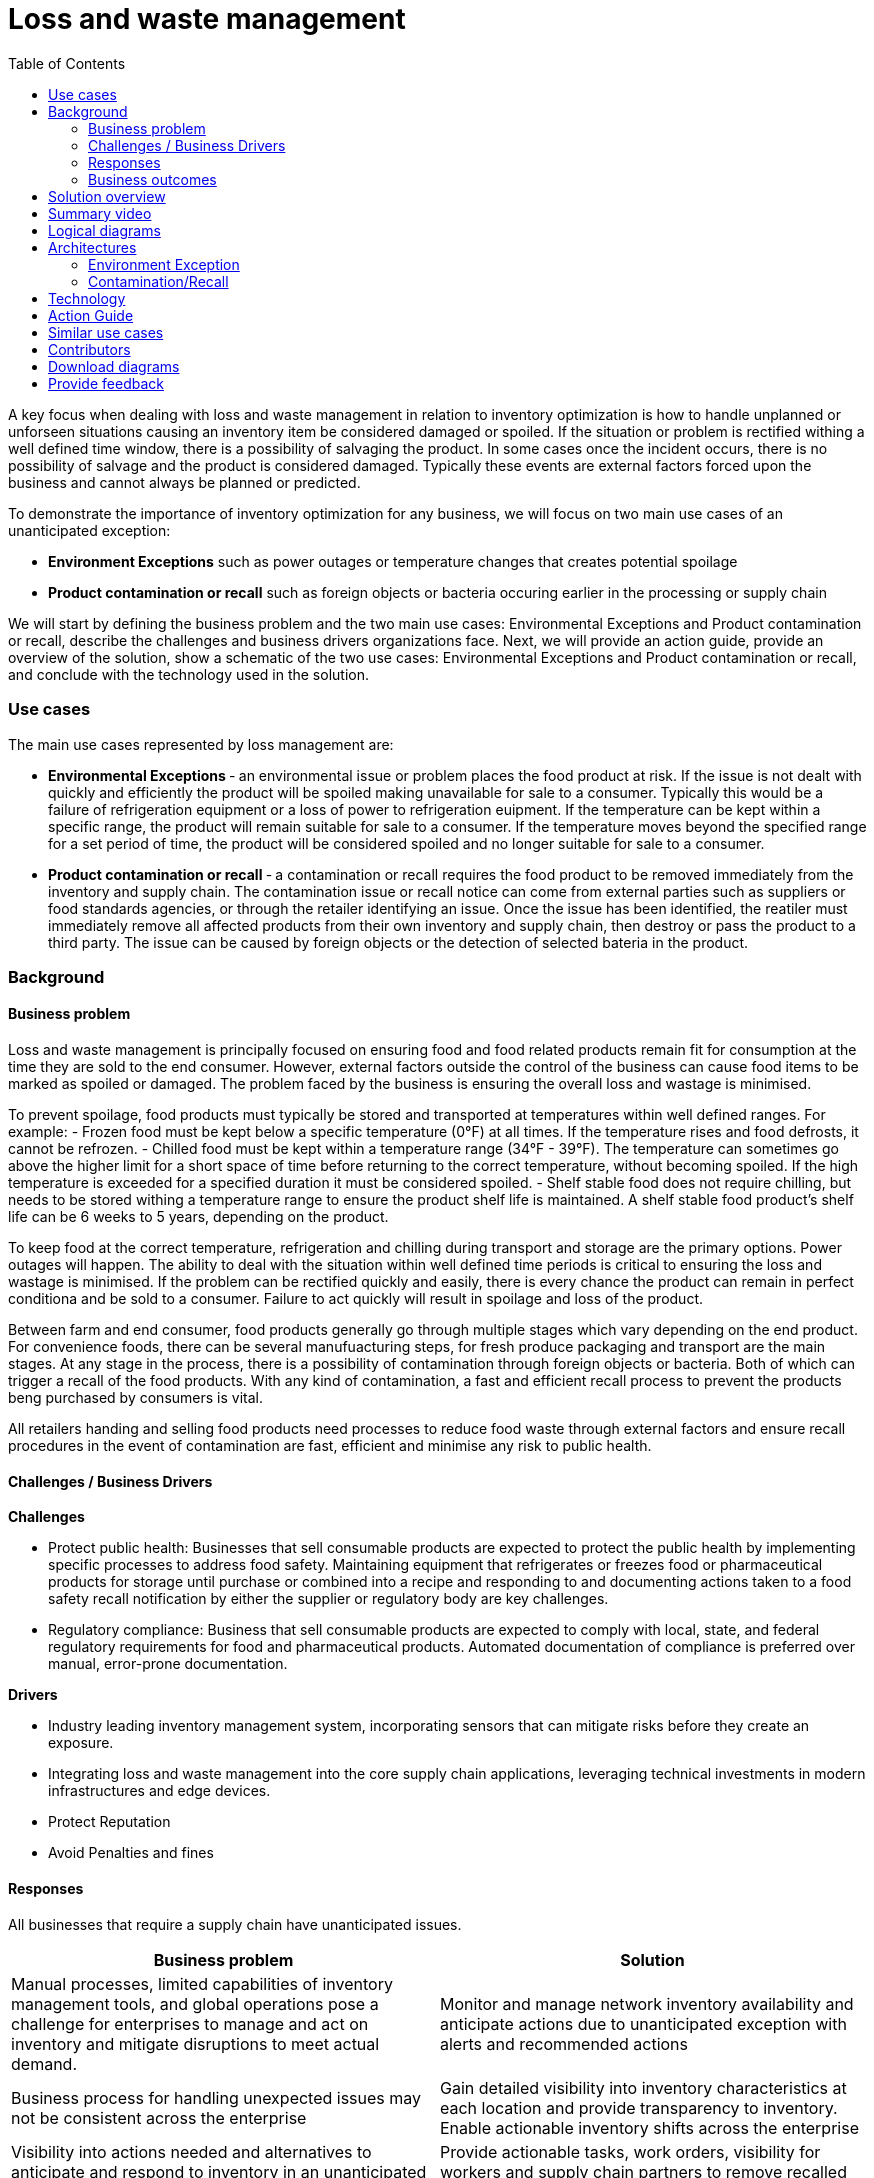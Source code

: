 = Loss and waste management
:homepage: https://gitlab.com/osspa/portfolio-architecture-examples/
:imagesdir: images
:icons: font
:source-highlighter: prettify
:toc: left
:toclevels: 5



A key focus when dealing with loss and waste management in relation to
inventory optimization is how to handle unplanned or unforseen
situations causing an inventory item be considered damaged or spoiled.
If the situation or problem is rectified withing a well defined time
window, there is a possibility of salvaging the product. In some cases
once the incident occurs, there is no possibility of salvage and the
product is considered damaged. Typically these events are external
factors forced upon the business and cannot always be planned or
predicted.

To demonstrate the importance of inventory optimization for any
business, we will focus on two main use cases of an unanticipated
exception:

* *Environment Exceptions* such as power outages or temperature changes
that creates potential spoilage
* *Product contamination or recall* such as foreign objects or bacteria
occuring earlier in the processing or supply chain

We will start by defining the business problem and the two main use
cases: Environmental Exceptions and Product contamination or recall,
describe the challenges and business drivers organizations face. Next,
we will provide an action guide, provide an overview of the solution,
show a schematic of the two use cases: Environmental Exceptions and
Product contamination or recall, and conclude with the technology used
in the solution.

=== Use cases

The main use cases represented by loss management are:

* *Environmental Exceptions* ‐ an environmental issue or problem places
the food product at risk. If the issue is not dealt with quickly and
efficiently the product will be spoiled making unavailable for sale to a
consumer. Typically this would be a failure of refrigeration equipment
or a loss of power to refrigeration euipment. If the temperature can be
kept within a specific range, the product will remain suitable for sale
to a consumer. If the temperature moves beyond the specified range for a
set period of time, the product will be considered spoiled and no longer
suitable for sale to a consumer.
* *Product contamination or recall* ‐ a contamination or recall requires
the food product to be removed immediately from the inventory and supply
chain. The contamination issue or recall notice can come from external
parties such as suppliers or food standards agencies, or through the
retailer identifying an issue. Once the issue has been identified, the
reatiler must immediately remove all affected products from their own
inventory and supply chain, then destroy or pass the product to a third
party. The issue can be caused by foreign objects or the detection of
selected bateria in the product.

=== Background
==== Business problem

Loss and waste management is principally focused on ensuring food and
food related products remain fit for consumption at the time they are
sold to the end consumer. However, external factors outside the control
of the business can cause food items to be marked as spoiled or damaged.
The problem faced by the business is ensuring the overall loss and
wastage is minimised.

To prevent spoilage, food products must typically be stored and
transported at temperatures within well defined ranges. For example: -
Frozen food must be kept below a specific temperature (0°F) at all
times. If the temperature rises and food defrosts, it cannot be
refrozen. - Chilled food must be kept within a temperature range (34°F -
39°F). The temperature can sometimes go above the higher limit for a
short space of time before returning to the correct temperature, without
becoming spoiled. If the high temperature is exceeded for a specified
duration it must be considered spoiled. - Shelf stable food does not
require chilling, but needs to be stored withing a temperature range to
ensure the product shelf life is maintained. A shelf stable food
product’s shelf life can be 6 weeks to 5 years, depending on the
product.

To keep food at the correct temperature, refrigeration and chilling
during transport and storage are the primary options. Power outages will
happen. The ability to deal with the situation within well defined time
periods is critical to ensuring the loss and wastage is minimised. If
the problem can be rectified quickly and easily, there is every chance
the product can remain in perfect conditiona and be sold to a consumer.
Failure to act quickly will result in spoilage and loss of the product.

Between farm and end consumer, food products generally go through
multiple stages which vary depending on the end product. For convenience
foods, there can be several manufuacturing steps, for fresh produce
packaging and transport are the main stages. At any stage in the
process, there is a possibility of contamination through foreign objects
or bacteria. Both of which can trigger a recall of the food products.
With any kind of contamination, a fast and efficient recall process to
prevent the products beng purchased by consumers is vital.

All retailers handing and selling food products need processes to reduce
food waste through external factors and ensure recall procedures in the
event of contamination are fast, efficient and minimise any risk to
public health.

==== Challenges / Business Drivers

*Challenges*

* Protect public health: Businesses that sell consumable products are
expected to protect the public health by implementing specific processes
to address food safety. Maintaining equipment that refrigerates or
freezes food or pharmaceutical products for storage until purchase or
combined into a recipe and responding to and documenting actions taken
to a food safety recall notification by either the supplier or
regulatory body are key challenges.
* Regulatory compliance: Business that sell consumable products are
expected to comply with local, state, and federal regulatory
requirements for food and pharmaceutical products. Automated
documentation of compliance is preferred over manual, error-prone
documentation.

*Drivers*

* Industry leading inventory management system, incorporating sensors
that can mitigate risks before they create an exposure.
* Integrating loss and waste management into the core supply chain
applications, leveraging technical investments in modern infrastructures
and edge devices.
* Protect Reputation
* Avoid Penalties and fines

==== Responses

All businesses that require a supply chain have unanticipated issues.

[width="100%",cols="50%,50%",options="header",]
|===
|Business problem |Solution
|Manual processes, limited capabilities of inventory management tools,
and global operations pose a challenge for enterprises to manage and act
on inventory and mitigate disruptions to meet actual demand. |Monitor
and manage network inventory availability and anticipate actions due to
unanticipated exception with alerts and recommended actions

|Business process for handling unexpected issues may not be consistent
across the enterprise |Gain detailed visibility into inventory
characteristics at each location and provide transparency to inventory.
Enable actionable inventory shifts across the enterprise

|Visibility into actions needed and alternatives to anticipate and
respond to inventory in an unanticipated event. |Provide actionable
tasks, work orders, visibility for workers and supply chain partners to
remove recalled items. Proactively replace items in response to demand.
|===

==== Business outcomes

* Respond to unexpected events quickly
* Automated processes provide up-to-date transparently into inventory
* Risks mitigated

=== Solution overview

This solution focuses on _Automation_ and _Modernization_ in our Action
Guide as shown in the following diagram:

* Create a world-class sensing and risk-monitoring operation.
* Accelerate automation in extended workflows
* Amp up AI to make workflows smarter
* Modernize for modern infrastructures, scale hybrid cloud platforms

image::./images/intro-marketectures/lossmanagement-marketing-slide.png[solution overview]

The solution uses the following technologies, which can be grouped into
three main categories as shown in the following diagram:

* Core application systems. Often customer-provided technologies, such
as order management, facilities management. These systems can be
stand-alone applications, on premises and cloud services, databases.
* Foundational infrastructure. The Red Hat/IBM solution is built on
RedHat OpenShift. Data is routed through API management. Events are
routed through Business Automation tools such as Business Automation
Workshop.
* Inventory Optimization platform

=== Summary video
video::yXgTskqtsoE[youtube]

=== Logical diagrams

--
image:https://gitlab.com/osspa/portfolio-architecture-examples/-/raw/main/images/logical-diagrams/inventoryoptimisation-ld.png[alt="Logical view", width=700]
--
_Figure 2. The personas and technologies that provide a platform for some of the biggest potential breakthroughs in the supply chain._


=== Architectures

*True end-to-end visibility*. Remove data silos and create a unified
view across supply chain data with a standard data platform.
Personalized dashboards and insights provide a 360-degreee view of KPIs
and significant events.

*Manage by exception*. Detect, display, and prioritize work tasks in
real time. This allows clients to sense and react to issues quickly
while managing risks and disruptions in a supply chain proactively.

*Intelligent workflows*. Actionable workflows can be customized to meet
unique requirements and process steps required to automate actions
within source transactional systems. Make informed decisions with a
supply chain virtual assistant that provides responses to issues based
on a client’s supply chain data using natural language search.

==== Environment Exception

The following diagram shows the schematic for the understock use case.


image::./images/schematic-diagrams/lossmanagement-environmentexception-sd.png[environmental exception schematic]

Food Loss - Environmental Exception steps:

1. Environmental event detected (e.g. Temperature out of range or loss of
power)

2. Notification sent to Supply Risk Management via API Management service

3. Inventory Control Tower notified of risk

4. Inventory Control Tower triggers process to manage issue

5. Inventory Controller notified and action determined

6. Update process with Inventory Controller decision

7. Remediation

8. Inventory analysis notified to determine remediation

9. Facilities personel notified to take remediation action

10. Update Inventory Control Tower

==== Contamination/Recall

The following diagram shows the schematic for the contamination recall
use case.

image::./images/schematic-diagrams/lossmanagement-recall-sd.png[recall schematic]

Food Loss - Contamination recall steps:

1. External notification of food safety event

2. Notification sent to Supply Intelligence & Inventory Analysis via API
Management service

3. Determine scope

4. Determine if supply affected

5. Determine which locations received affected product

6. Notify Inventory Control Tower

7. Inventory Control Tower processes event data and starts remedediation
action

8. Colleague remediates inventory and counts, then removes product from
inventory

9. Remediation

10. Inventory updated

11. Apply financial reimbursement. Generate new order

=== Technology

The following technology was chosen for this solution:

https://www.redhat.com/en/technologies/cloud-computing/openshift?intcmp=7013a00000318EWAAY[_Red
Hat OpenShift_] Kubernetes offering, the hybrid platform offering allow
deployment across data centers, private and public clouds as it brings
choices and flexible for hosting system and services.

https://www.redhat.com/en/technologies/management/ansible?intcmp=7013a00000318EWAAY[_Red Hat
Ansible Automation Platform_] operate, scale and delegate automate IT
services, track changes an update inventory, prevent configuration drift
and integrated with ITSM.

https://access.redhat.com/documentation/en-us/red_hat_openshift_api_management/1/guide/53dfb804-2038-4545-b917-2cb01a09ef98?intcmp=7013a00000318EWAAY[_Red
Hat OpenShift API Management_] is a managed API traffic control and
program management service to secure, manage, and monitor APIs at every
stage of the development lifecycle.

https://www.redhat.com/en/getting-started-devops?intcmp=7013a00000318EWAAY[_Red Hat OpenShift
DevOps_] represents an approach to culture, automation and platform
design intended to deliver increased business value and responsiveness
through rapid, high-quality service delivery. DevOps means linking
legacy apps with newer cloud-native apps and infrastructure. A DevOps
developer can link legacy apps with newer cloud-native apps and
infrastructure.

https://www.ibm.com/products/business-automation-workflow[_Business
Automation Workflow_] automate business processes, case work, task
automation with Robotic Process Automation (RPA) and Intelligent
Automation such as conversation intelligence.

https://www.ibm.com/products/supply-chain-intelligence-suite[_IBM Supply
Chain Control Tower_] provides actionable visibility to orchestrate your
end-to-end supply chain network, identify and understand the impact of
external events to predict disruptions, and take actions based on
recommendations to mitigate the upstream and downstream effects.

https://www.ibm.com/products/intelligent-promising[_IBM Sterling
Intelligent Promising_] provides shoppers with greater certainty, choice
and transparency across their buying journey. It includes:

* https://www.ibm.com/products/fulfillment-optimizer[_IBM Sterling
Fulfillment Optimizer with Watson_] to determine the best location from
which to fulfill an order, based on business rules, cost factors, and
current inventory levels and placement
* https://www.ibm.com/products/inventory-visibility[_Sterling Inventory
Visibility_] to processes inventory supply and demand activity to
provide accurate and real-time global visibility across selling
channels.

https://www.ibm.com/products/planning-analytics[_IBM Planning Analytics
with Watson_] streamlines and integrates financial and operational
planning across the enterprise.

[width="100%",cols="25%,25%,25%,25%",options="header",]
|===
|Use Case |The Problem |The Solution |The Benefits and Implications
|Automated processes |Manual input and follow up |Business automation
provides a systematic way to notifications, documentation of
notifications, and creation of work orders. |Actions follow a consistent
business process and can be easily updated as needs change

|Damaged or potential issues products |Facilities issues can immediately
impact product liability, lead to lost revenue and decreased brand /
retailer loyalty. |Control Tower monitors inventory connections to
multiple core application systems foster visibility, create items in the
work queue when revenue is at risk. When drilling down on the item,
users can see where they have available inventory and receive
recommendations about how much inventory can and should be ordered for
replacement based on demand. |Action can be taken directly from the
Control Tower user interface. Product situations are efficiently managed
and OOS are avoided with minimal human intervention.

|API Management |Separation of systems, control and monitoring of
access, providing consistent user authentication and security between
platforms |API Manages the access and permissions required for data
between systems. |Improved security, monitoring of frequency of access
between systems

|Supply intelligence, inventory analysis |Avoid discarding items not
included in recall, contamination Provide alternative products that can
be substituted. Determine alternative locations or steps to stage
product |Supply intelligence and inventory analytics provides record of
product details, visibility into substitute products, - visibility of
item locations, suggested remediation steps |Supplies can be immediately
removed from sale, substitute product offered, steps to ship unaffected
products as needed based on actual demand

|Colleage and partner engagement |Quick sharing data between enterprise
silos and to partners who can provide solutions |Visibility into recall
issues |
|===

=== Action Guide

From a high-level perspective, there are several main steps your
organization can take to drive innovation and move toward a digital
supply chain:

* Automation
* Systainability
* Modernization

[width="100%",cols="34%,33%,33%",options="header",]
|===
| |Actionable Step |Implementation details
|Automation |Create a world-class sensing and risk-monitoring operation
|Leveraging IOT/Edge devices, implement the ability to detect abnormal
variations in temperature, power, water, machinery, and transportation
to quickly react and correct.

|Automation |Accelerate automation in extended workflows |Business
automation provides a systematic way to notifications, documentation of
notifications, and creation of work orders.

|Automation |Amp up AI to make workflows smarter |For Damaged or
potential issues products, Control Tower monitors inventory connections
to multiple core application systems foster visibility, create items in
the work queue when revenue is at risk. When drilling down on the item,
users can see where they have available inventory and receive
recommendations about how much inventory can and should be ordered for
replacement based on demand.

|Modernization |Modernization for modern infrastructures, scale hybrid
cloud platforms |The decision for a future, Kubernetes-based enterprise
platform is defining the standards for development, deployment and
operations tools and processes for years to come and thus represents a
foundational decision point.
|===

=== Similar use cases

See:

* https://www.redhat.com/architect/portfolio/detail/37[Demand risk]

* https://www.redhat.com/architect/portfolio/detail/42[Product timeliness]

* Perfect order (coming soon)

* Intelligent order (coming soon)

* Sustainable supply  (coming soon)

For a comprehensive supply chain overview, see
https://www.redhat.com/architect/portfolio/detail/36[Supply Chain Optimization].


== Contributors

* Mike Lee, IBM
* Iain Boyle, Red Hat
* Bruce Kyle, IBM
* Mahesh Dodani, IBM
* Thalia Hooker, Red Hat
* Jeric Saez, IBM
* Lee Carbonell, IBM
* James Stewart, IBM
* Lee Carbonell, IBM


== Download diagrams
View and download all of the diagrams above on our open source tooling site.
--
https://www.redhat.com/architect/portfolio/tool/index.html?#gitlab.com/osspa/portfolio-architecture-examples/-/raw/main/diagrams/supplychain.drawio[[Open Diagrams]]
--


== Provide feedback
You can offer to help correct or enhance this architecture by filing an https://gitlab.com/osspa/portfolio-architecture-examples/-/blob/main/lossmanagement.adoc[issue or submitting a merge request against this Portfolio Architecture product in our GitLab repositories].

